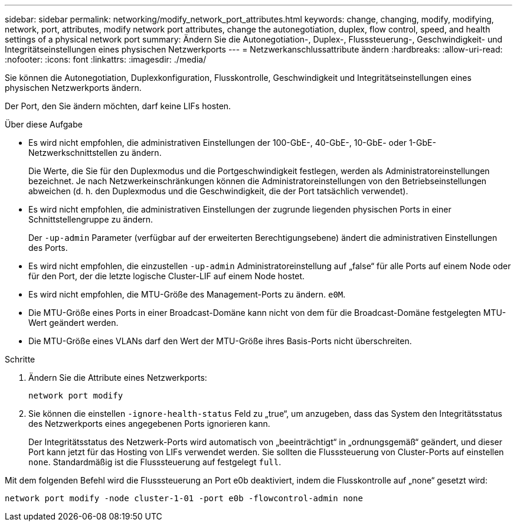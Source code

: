 ---
sidebar: sidebar 
permalink: networking/modify_network_port_attributes.html 
keywords: change, changing, modify, modifying, network, port, attributes, modify network port attributes, change the autonegotiation, duplex, flow control, speed, and health settings of a physical network port 
summary: Ändern Sie die Autonegotiation-, Duplex-, Flusssteuerung-, Geschwindigkeit- und Integritätseinstellungen eines physischen Netzwerkports 
---
= Netzwerkanschlussattribute ändern
:hardbreaks:
:allow-uri-read: 
:nofooter: 
:icons: font
:linkattrs: 
:imagesdir: ./media/


[role="lead"]
Sie können die Autonegotiation, Duplexkonfiguration, Flusskontrolle, Geschwindigkeit und Integritätseinstellungen eines physischen Netzwerkports ändern.

Der Port, den Sie ändern möchten, darf keine LIFs hosten.

.Über diese Aufgabe
* Es wird nicht empfohlen, die administrativen Einstellungen der 100-GbE-, 40-GbE-, 10-GbE- oder 1-GbE-Netzwerkschnittstellen zu ändern.
+
Die Werte, die Sie für den Duplexmodus und die Portgeschwindigkeit festlegen, werden als Administratoreinstellungen bezeichnet. Je nach Netzwerkeinschränkungen können die Administratoreinstellungen von den Betriebseinstellungen abweichen (d. h. den Duplexmodus und die Geschwindigkeit, die der Port tatsächlich verwendet).

* Es wird nicht empfohlen, die administrativen Einstellungen der zugrunde liegenden physischen Ports in einer Schnittstellengruppe zu ändern.
+
Der `-up-admin` Parameter (verfügbar auf der erweiterten Berechtigungsebene) ändert die administrativen Einstellungen des Ports.

* Es wird nicht empfohlen, die einzustellen `-up-admin` Administratoreinstellung auf „false“ für alle Ports auf einem Node oder für den Port, der die letzte logische Cluster-LIF auf einem Node hostet.
* Es wird nicht empfohlen, die MTU-Größe des Management-Ports zu ändern. `e0M`.
* Die MTU-Größe eines Ports in einer Broadcast-Domäne kann nicht von dem für die Broadcast-Domäne festgelegten MTU-Wert geändert werden.
* Die MTU-Größe eines VLANs darf den Wert der MTU-Größe ihres Basis-Ports nicht überschreiten.


.Schritte
. Ändern Sie die Attribute eines Netzwerkports:
+
`network port modify`

. Sie können die einstellen `-ignore-health-status` Feld zu „true“, um anzugeben, dass das System den Integritätsstatus des Netzwerkports eines angegebenen Ports ignorieren kann.
+
Der Integritätsstatus des Netzwerk-Ports wird automatisch von „beeinträchtigt“ in „ordnungsgemäß“ geändert, und dieser Port kann jetzt für das Hosting von LIFs verwendet werden. Sie sollten die Flusssteuerung von Cluster-Ports auf einstellen `none`. Standardmäßig ist die Flusssteuerung auf festgelegt `full`.



Mit dem folgenden Befehl wird die Flusssteuerung an Port e0b deaktiviert, indem die Flusskontrolle auf „none“ gesetzt wird:

....
network port modify -node cluster-1-01 -port e0b -flowcontrol-admin none
....